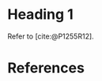 #+STARTUP: showeverything

#+BIBLIOGRAPHY: index.bib

* Heading 1

Refer to [cite:@P1255R12].





* References

#+cite_export: basic author author-year

#+PRINT_BIBLIOGRAPHY:
